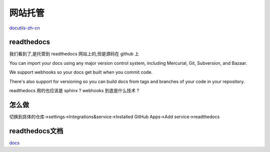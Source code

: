 网站托管
===========
`docutils-zh-cn`_



readthedocs
------------
我们看到了,是托管到 readthedocs 网站上的,但是源码在 github 上

You can import your docs using any major version control system, including Mercurial, Git, Subversion, and Bazaar.

We support webhooks so your docs get built when you commit code. 

There's also support for versioning so you can build docs from tags and branches of your code in your repository.

readthedocs 用的也应该是 sphinx ? webhooks 到底是什么技术 ?

怎么做
------------
切换到具体的仓库->settings->Integrations&service->Installed GitHub Apps->Add service->readthedocs


readthedocs文档
----------------
`docs`_


.. _`docs`: http://docs.readthedocs.io/en/latest/webhooks.html

.. _`docutils-zh-cn`: http://docutils-zh-cn.readthedocs.io/zh_CN/latest/ref/rst/restructuredtext.html#rst-comments

